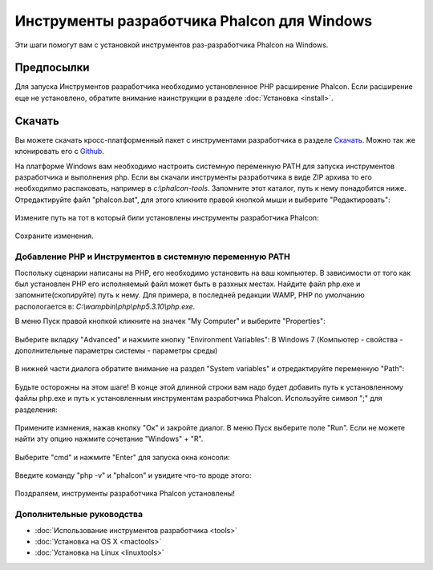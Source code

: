 Инструменты разработчика Phalcon для Windows
============================================
Эти шаги помогут вам с установкой инструментов раз-разработчика Phalcon на Windows.

Предпосылки
-----------
Для запуска Инструментов разработчика необходимо установленное PHP расширение Phalcon. Если расширение еще не установлено, обратите внимание наинструкции в разделе :doc:`Установка <install>`.

Скачать
-------
Вы можете скачать кросс-платформенный пакет с инструментами разработчика в разделе `Скачать`_. Можно так же клонировать его с `Github`_. 

На платформе Windows вам необходимо настроить системную переменную PATH для запуска инструментов разработчика и выполнения php. Если вы скачали инструменты разработчика в виде ZIP архива то его необходипмо распаковать, например в *c:\\phalcon-tools*. Запомните этот каталог, путь к нему понадобится ниже. Отредактируйте файл "phalcon.bat", для этого кликните правой кнопкой мыши и выберите "Редактировать":

.. figure:: ../_static/img/path-0.png
   :align: center

Измените путь на тот в который били установлены инструменты разработчика Phalcon:

.. figure:: ../_static/img/path-01.png
   :align: center

Сохраните изменения.

Добавление PHP и Инструментов в системную переменную PATH
^^^^^^^^^^^^^^^^^^^^^^^^^^^^^^^^^^^^^^^^^^^^^^^^^^^^^^^^^
Поспольку сценарии написаны на PHP, его необходимо установить на ваш компьютер. В зависимости от того как был установлен PHP его исполняемый файл может быть в разхных местах. Найдите файл php.exe и запомните(скопируйте) путь к нему. Для примера, в последней редакции WAMP, PHP по умолчанию распологается в: *C:\\wamp\bin\\php\\php5.3.10\\php.exe*.

В меню Пуск правой кнопкой кликните на значек "My Computer" и выберите "Properties":

.. figure:: ../_static/img/path-1.png
   :align: center

Выберите вкладку "Advanced" и нажмите кнопку "Environment Variables":
В Windows 7 (Компьютер - свойства - дополнительные параметры системы - параметры среды)

.. figure:: ../_static/img/path-2.png
   :align: center

В нижней части диалога обратите внимание на раздел "System variables" и отредактируйте переменную "Path":

.. figure:: ../_static/img/path-3.png
   :align: center

Будьте осторожны на этом шаге! В конце этой длинной строки вам надо будет добавить путь к установленному файлы php.exe и путь к установленным инструментам разработчика Phalcon. Используйте символ ";" для разделения: 

.. figure:: ../_static/img/path-4.png
   :align: center

Примените измнения, нажав кнопку "Ок" и закройте диалог. В меню Пуск выберите поле "Run". Если не можете найти эту опцию нажмите сочетание "Windows" + "R". 

.. figure:: ../_static/img/path-5.png
   :align: center

Выберите "cmd" и нажмите "Enter" для запуска окна консоли:

.. figure:: ../_static/img/path-6.png
   :align: center

Введите команду "php -v" и "phalcon" и увидите что-то вроде этого:

.. figure:: ../_static/img/path-7.png
   :align: center

Поздраляем, инструменты разработчика Phalcon установлены!

Дополнительные руководства
^^^^^^^^^^^^^^^^^^^^^^^^^^

* :doc:`Использование инструментов разработчика <tools>`
* :doc:`Установка на OS X <mactools>`
* :doc:`Установка на Linux <linuxtools>`

.. _Скачать: http://phalconphp.com/download
.. _Github: https://github.com/phalcon/phalcon-devtools
